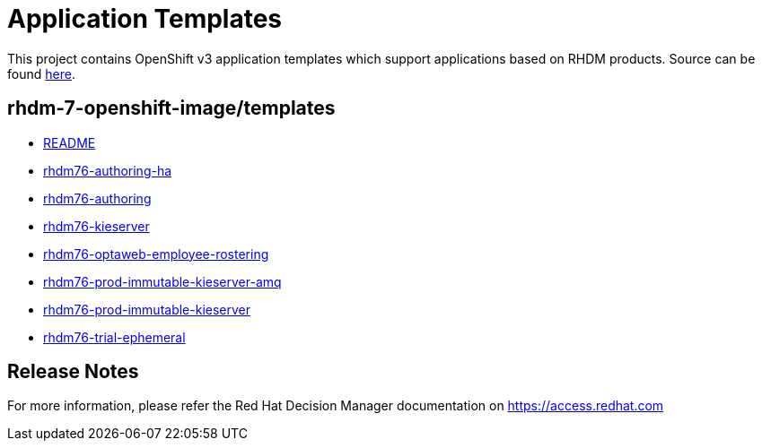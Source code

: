 ////
    AUTOGENERATED FILE - this file was generated via
    https://github.com/jboss-container-images/jboss-kie-modules/tree/master/tools/gen-template-doc/tools/gen_template_docs.py.
    Changes to .adoc or HTML files may be overwritten! Please change the
    generator or the input template (https://github.com/jboss-container-images/jboss-kie-modules/tree/master/tools/gen-template-doc/*.in)
////
= Application Templates

This project contains OpenShift v3 application templates which support applications based on RHDM products.
Source can be found https://github.com/jboss-container-images/rhdm-7-openshift-image/tree/7.6.x/templates[here].

:icons: font
:toc: macro

toc::[levels=1]

== rhdm-7-openshift-image/templates

* link:README.adoc[README]
* link:rhdm76-authoring-ha.adoc[rhdm76-authoring-ha]
* link:rhdm76-authoring.adoc[rhdm76-authoring]
* link:rhdm76-kieserver.adoc[rhdm76-kieserver]
* link:rhdm76-optaweb-employee-rostering.adoc[rhdm76-optaweb-employee-rostering]
* link:rhdm76-prod-immutable-kieserver-amq.adoc[rhdm76-prod-immutable-kieserver-amq]
* link:rhdm76-prod-immutable-kieserver.adoc[rhdm76-prod-immutable-kieserver]
* link:rhdm76-trial-ephemeral.adoc[rhdm76-trial-ephemeral]

////
  the source for the release notes part of this page is in the file
  ./release-notes.adoc.in
////

== Release Notes

For more information, please refer the Red Hat Decision Manager documentation on https://access.redhat.com
